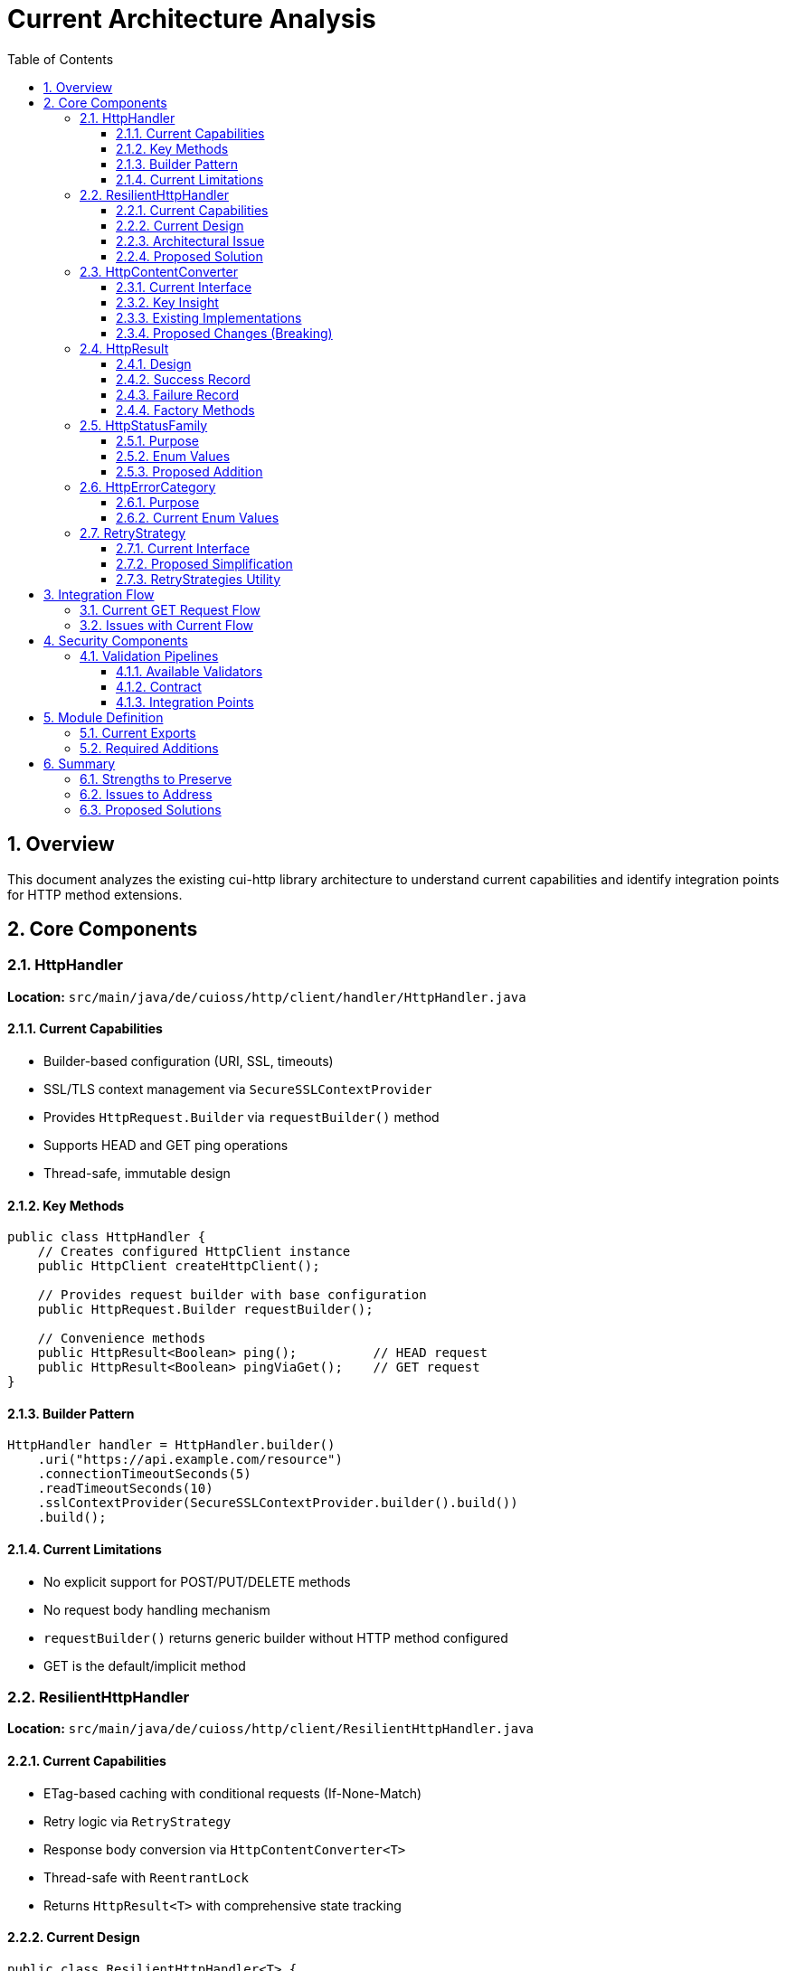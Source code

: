 = Current Architecture Analysis
:toc: left
:toc-title: Table of Contents
:toclevels: 3
:sectnums:
:source-highlighter: highlight.js

== Overview

This document analyzes the existing cui-http library architecture to understand current capabilities and identify integration points for HTTP method extensions.

== Core Components

=== HttpHandler

*Location:* `src/main/java/de/cuioss/http/client/handler/HttpHandler.java`

==== Current Capabilities

* Builder-based configuration (URI, SSL, timeouts)
* SSL/TLS context management via `SecureSSLContextProvider`
* Provides `HttpRequest.Builder` via `requestBuilder()` method
* Supports HEAD and GET ping operations
* Thread-safe, immutable design

==== Key Methods

[source,java]
----
public class HttpHandler {
    // Creates configured HttpClient instance
    public HttpClient createHttpClient();

    // Provides request builder with base configuration
    public HttpRequest.Builder requestBuilder();

    // Convenience methods
    public HttpResult<Boolean> ping();          // HEAD request
    public HttpResult<Boolean> pingViaGet();    // GET request
}
----

==== Builder Pattern

[source,java]
----
HttpHandler handler = HttpHandler.builder()
    .uri("https://api.example.com/resource")
    .connectionTimeoutSeconds(5)
    .readTimeoutSeconds(10)
    .sslContextProvider(SecureSSLContextProvider.builder().build())
    .build();
----

==== Current Limitations

* No explicit support for POST/PUT/DELETE methods
* No request body handling mechanism
* `requestBuilder()` returns generic builder without HTTP method configured
* GET is the default/implicit method

=== ResilientHttpHandler

*Location:* `src/main/java/de/cuioss/http/client/ResilientHttpHandler.java`

==== Current Capabilities

* ETag-based caching with conditional requests (If-None-Match)
* Retry logic via `RetryStrategy`
* Response body conversion via `HttpContentConverter<T>`
* Thread-safe with `ReentrantLock`
* Returns `HttpResult<T>` with comprehensive state tracking

==== Current Design

[source,java]
----
public class ResilientHttpHandler<T> {
    private final HttpHandler httpHandler;
    private final RetryStrategy retryStrategy;
    private final HttpContentConverter<T> contentConverter;

    // Main method - GET only
    public HttpResult<T> load();
}
----

==== Architectural Issue

The current `ResilientHttpHandler` *mixes three orthogonal concerns*:

. *ETag Caching* (HTTP optimization) - 304 Not Modified, bandwidth reduction
. *Retry Logic* (reliability) - Transient failure handling, exponential backoff
. *Response Conversion* - Type-safe body handling

*Problem:* These are independent! You might want:

* Caching WITHOUT retry (simple GET operations)
* Retry WITHOUT caching (POST/PUT/DELETE operations)
* Neither (direct execution)
* Both (composed together)

==== Proposed Solution

Replace with composable adapter pattern:

* `ETagAwareHttpAdapter` - Base adapter with *built-in* ETag caching (configurable)
* `ResilientHttpAdapter` - Wrapper for retry logic
* Compose as needed: `new ResilientHttpAdapter(baseAdapter, strategy)`

=== HttpContentConverter

*Location:* `src/main/java/de/cuioss/http/client/converter/HttpContentConverter.java`

==== Current Interface

[source,java]
----
public interface HttpContentConverter<T> {
    // Response body → T
    Optional<T> convert(Object rawContent);

    // Response handling
    HttpResponse.BodyHandler<?> getBodyHandler();

    // DEPRECATED: Will be removed
    T emptyValue();
}
----

==== Key Insight

This is a *response-only* converter. It bridges between Java's `HttpResponse.BodyHandler` and application-level types.

==== Existing Implementations

* `StringContentConverter<T>` - Base class for text-based content (JSON, XML, HTML)
* `StringContentConverter.identity()` - Returns raw String

==== Proposed Changes (Breaking)

[source,java]
----
public interface HttpContentConverter<T> {
    Optional<T> convert(Object rawContent);
    HttpResponse.BodyHandler<?> getBodyHandler();

    // NEW: Replaces emptyValue()
    ContentType expectedContentType();
}
----

*Rationale:*

* `emptyValue()` is redundant - `HttpResult<T>` uses `Optional<T>`
* `expectedContentType()` enables validation and documentation

=== HttpResult

*Location:* `src/main/java/de/cuioss/http/client/result/HttpResult.java`

==== Design

Sealed interface with two implementations:

[source,java]
----
public sealed interface HttpResult<T>
    permits HttpResult.Success, HttpResult.Failure {

    boolean isSuccess();
    Optional<T> getContent();
    Optional<String> getETag();
    Optional<Integer> getHttpStatus();
    Optional<HttpErrorCategory> getErrorCategory();
}
----

==== Success Record

[source,java]
----
record Success<T>(
    T content,              // Never null
    @Nullable String etag,
    int httpStatus
) implements HttpResult<T>
----

==== Failure Record

[source,java]
----
record Failure<T>(
    String errorMessage,
    @Nullable Throwable cause,
    @Nullable Integer httpStatus
) implements HttpResult<T> {

    // Derive category from httpStatus and cause
    public HttpErrorCategory category() {
        if (httpStatus != null) {
            if (httpStatus >= 400 && httpStatus < 500) return HttpErrorCategory.CLIENT_ERROR;
            if (httpStatus >= 500 && httpStatus < 600) return HttpErrorCategory.SERVER_ERROR;
        }
        if (cause instanceof IOException) return HttpErrorCategory.NETWORK_ERROR;
        if (cause instanceof SSLException) return HttpErrorCategory.CONFIGURATION_ERROR;
        return HttpErrorCategory.INVALID_CONTENT;  // Default fallback
    }
}
----

==== Factory Methods

[source,java]
----
// Success
HttpResult.success(content, etag, httpStatus)

// Failure (category derived automatically)
HttpResult.failure(errorMessage, cause, httpStatus)
----

=== HttpStatusFamily

*Location:* `src/main/java/de/cuioss/http/client/handler/HttpStatusFamily.java`

==== Purpose

Classifies HTTP status codes into RFC 7231 families (1xx, 2xx, 3xx, 4xx, 5xx).

==== Enum Values

[source,java]
----
public enum HttpStatusFamily {
    INFORMATIONAL(100, 199, "Informational"),  // 1xx
    SUCCESS(200, 299, "Success"),              // 2xx
    REDIRECTION(300, 399, "Redirection"),      // 3xx
    CLIENT_ERROR(400, 499, "Client Error"),    // 4xx
    SERVER_ERROR(500, 599, "Server Error"),    // 5xx
    UNKNOWN(-1, -1, "Unknown");

    public static HttpStatusFamily fromStatusCode(int statusCode);
    public boolean contains(int statusCode);
}
----

==== Proposed Addition

Add helper method to convert to application-level error category:

[source,java]
----
/**
 * Converts HTTP status family to error category for retry decisions.
 */
public HttpErrorCategory toErrorCategory() {
    return switch (this) {
        case CLIENT_ERROR -> HttpErrorCategory.CLIENT_ERROR;
        case SERVER_ERROR -> HttpErrorCategory.SERVER_ERROR;
        case SUCCESS -> throw new IllegalStateException(
            "SUCCESS is not an error");
        case REDIRECTION -> HttpErrorCategory.INVALID_CONTENT;  // Rare, handled by adapter
        case INFORMATIONAL, UNKNOWN -> HttpErrorCategory.INVALID_CONTENT;
    };
}
----

=== HttpErrorCategory

*Location:* `src/main/java/de/cuioss/http/client/result/HttpErrorCategory.java`

==== Purpose

Classifies ALL failures for retry decisions (broader than HTTP status codes).

==== Current Enum Values

[source,java]
----
public enum HttpErrorCategory {
    NETWORK_ERROR,      // IOException - RETRYABLE
    SERVER_ERROR,       // 5xx - RETRYABLE
    CLIENT_ERROR,       // 4xx - NOT retryable
    INVALID_CONTENT,    // Parsing failed - NOT retryable
    CONFIGURATION_ERROR; // SSL, URI - NOT retryable

    public boolean isRetryable();
}
----

===== Protocol → Application Mapping

*Note:* No REDIRECTION category is needed - most 3xx codes are followed automatically by HttpClient, and 304 Not Modified is handled as application success by ETagAwareHttpAdapter.

[cols="2,2,1"]
|===
|HttpStatusFamily |HttpErrorCategory |Retryable?

|SUCCESS (2xx)
|(not an error)
|N/A

|CLIENT_ERROR (4xx)
|CLIENT_ERROR
|No

|SERVER_ERROR (5xx)
|SERVER_ERROR
|Yes

|INFORMATIONAL (1xx)
|INVALID_CONTENT
|No

|UNKNOWN
|INVALID_CONTENT
|No

|IOException
|NETWORK_ERROR
|Yes

|SSLException
|CONFIGURATION_ERROR
|No

|Parsing failure
|INVALID_CONTENT
|No
|===

=== RetryStrategy

*Location:* `src/main/java/de/cuioss/http/client/retry/RetryStrategy.java`

==== Current Interface

[source,java]
----
public interface RetryStrategy {
    <T> CompletableFuture<HttpResult<T>> execute(
        Supplier<HttpResult<T>> operation,
        RetryContext context
    );

    static RetryStrategy none(); // ❌ Will be removed
}
----

==== Proposed Simplification

Remove `RetryStrategy.none()` - if you don't want retry, don't use `ResilientHttpAdapter`!

==== RetryStrategies Utility

*Location:* `src/main/java/de/cuioss/http/client/retry/RetryStrategies.java`

[source,java]
----
public final class RetryStrategies {
    /**
     * Exponential backoff with sensible defaults.
     */
    public static RetryStrategy exponentialBackoff();
}
----

*Proposed:* Consider builder pattern instead of factory methods.

== Integration Flow

=== Current GET Request Flow

[source]
----
Client Code
    ↓
ResilientHttpHandler.load()
    ↓ creates request
HttpHandler.requestBuilder()
    ↓ adds If-None-Match
buildRequestWithConditionalHeaders()
    ↓ executes
HttpClient.send(request, BodyHandler)
    ↓ receives
HttpResponse<?>
    ↓ converts
HttpContentConverter.convert()
    ↓ returns
HttpResult<T>
----

=== Issues with Current Flow

. *Mixed concerns* - ETag caching, retry, and conversion bundled together
. *No method flexibility* - GET is hardcoded
. *No request body support* - Cannot send POST/PUT/DELETE

== Security Components

=== Validation Pipelines

*Location:* `src/main/java/de/cuioss/http/security/pipeline/`

==== Available Validators

* `URLPathValidationPipeline` - All URL validation (paths, full URLs, directory traversal, CVE exploits)
* `HTTPHeaderValidationPipeline` - Header injection attacks
* `URLParameterValidationPipeline` - Query parameter validation

==== Contract

[source,java]
----
public interface HttpSecurityValidator {
    Optional<String> validate(@Nullable String value)
        throws UrlSecurityException;
}
----

All validators are:

* Thread-safe
* Composable (can be chained)
* Fail-secure (throw `UrlSecurityException` on violations)

==== Integration Points

. *Request body validation* - Before POST/PUT
. *Header validation* - For custom headers
. *URL validation* - Already integrated in HttpHandler

== Module Definition

*Location:* `src/main/java/module-info.java`

=== Current Exports

[source,java]
----
module de.cuioss.http {
    requires de.cuioss.java.tools;
    requires org.jspecify;
    requires static lombok;
    requires java.net.http;

    exports de.cuioss.http.client;
    exports de.cuioss.http.client.handler;
    exports de.cuioss.http.client.converter;
    exports de.cuioss.http.client.result;
    exports de.cuioss.http.client.retry;

    // Security
    exports de.cuioss.http.security;
    exports de.cuioss.http.security.pipeline;
    exports de.cuioss.http.security.validation;
}
----

=== Required Additions

[source,java]
----
exports de.cuioss.http.client.adapter;   // NEW
exports de.cuioss.http.client.request;   // NEW
----

== Summary

=== Strengths to Preserve

* ✅ Security validation pipelines
* ✅ SSL/TLS context management
* ✅ Builder pattern for configuration
* ✅ Type-safe `HttpResult<T>` with pattern matching
* ✅ Thread-safe, immutable design
* ✅ Comprehensive logging via CuiLogger

=== Issues to Address

* ❌ Mixed concerns in `ResilientHttpHandler`
* ❌ No POST/PUT/DELETE support
* ❌ No request body handling
* ❌ No type-safe HTTP method enum
* ❌ No Content-Type enum

=== Proposed Solutions

* ✅ Replace `ResilientHttpHandler` with `ETagAwareHttpAdapter` + `ResilientHttpAdapter`
* ✅ Add `HttpMethod` enum (internal-only, package-private)
* ✅ Add `ContentType` enum
* ✅ Make `HttpContentConverter<T>` bidirectional (request + response)
* ✅ Add method-specific `HttpAdapter<T>` interface (`get()`, `post()`, etc.)
* ✅ Implement If-None-Match prevention (only send when cache exists)
* ✅ Handle 304 as application success, not failure
* ✅ Add `CacheKeyHeaderFilter` interface for fine-grained cache key configuration
